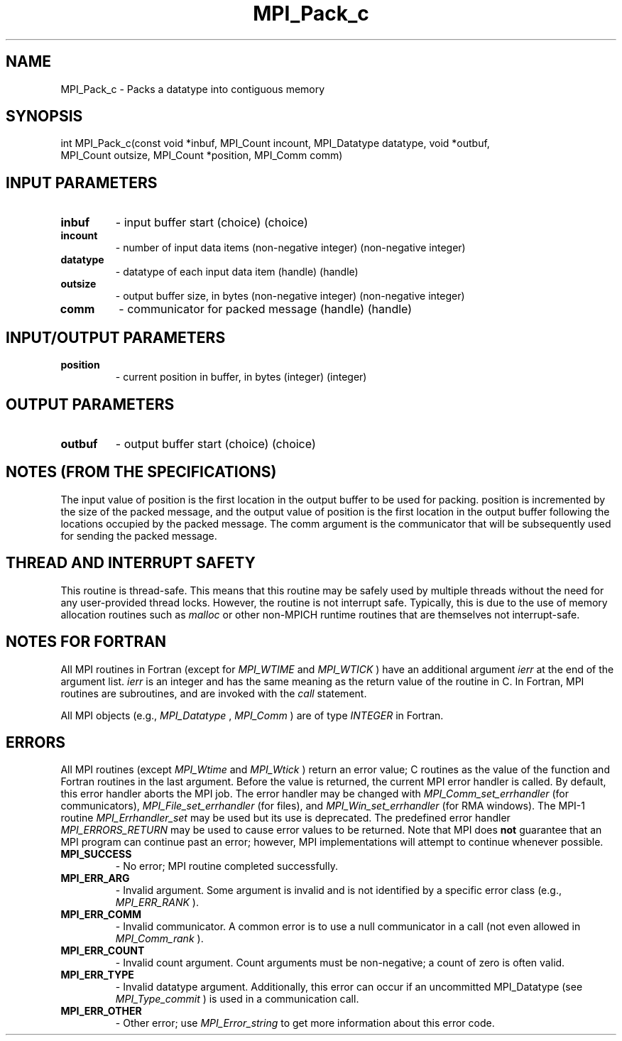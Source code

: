 .TH MPI_Pack_c 3 "2/22/2022" " " "MPI"
.SH NAME
MPI_Pack_c \-  Packs a datatype into contiguous memory 
.SH SYNOPSIS
.nf
int MPI_Pack_c(const void *inbuf, MPI_Count incount, MPI_Datatype datatype, void *outbuf,
MPI_Count outsize, MPI_Count *position, MPI_Comm comm)
.fi
.SH INPUT PARAMETERS
.PD 0
.TP
.B inbuf 
- input buffer start (choice) (choice)
.PD 1
.PD 0
.TP
.B incount 
- number of input data items (non-negative integer) (non-negative integer)
.PD 1
.PD 0
.TP
.B datatype 
- datatype of each input data item (handle) (handle)
.PD 1
.PD 0
.TP
.B outsize 
- output buffer size, in bytes (non-negative integer) (non-negative integer)
.PD 1
.PD 0
.TP
.B comm 
- communicator for packed message (handle) (handle)
.PD 1

.SH INPUT/OUTPUT PARAMETERS
.PD 0
.TP
.B position 
- current position in buffer, in bytes (integer) (integer)
.PD 1

.SH OUTPUT PARAMETERS
.PD 0
.TP
.B outbuf 
- output buffer start (choice) (choice)
.PD 1

.SH NOTES (FROM THE SPECIFICATIONS)
The input value of position is the first location in the output buffer to be
used for packing.  position is incremented by the size of the packed message,
and the output value of position is the first location in the output buffer
following the locations occupied by the packed message.  The comm argument is
the communicator that will be subsequently used for sending the packed
message.

.SH THREAD AND INTERRUPT SAFETY

This routine is thread-safe.  This means that this routine may be
safely used by multiple threads without the need for any user-provided
thread locks.  However, the routine is not interrupt safe.  Typically,
this is due to the use of memory allocation routines such as 
.I malloc
or other non-MPICH runtime routines that are themselves not interrupt-safe.

.SH NOTES FOR FORTRAN
All MPI routines in Fortran (except for 
.I MPI_WTIME
and 
.I MPI_WTICK
) have
an additional argument 
.I ierr
at the end of the argument list.  
.I ierr
is an integer and has the same meaning as the return value of the routine
in C.  In Fortran, MPI routines are subroutines, and are invoked with the
.I call
statement.

All MPI objects (e.g., 
.I MPI_Datatype
, 
.I MPI_Comm
) are of type 
.I INTEGER
in Fortran.

.SH ERRORS

All MPI routines (except 
.I MPI_Wtime
and 
.I MPI_Wtick
) return an error value;
C routines as the value of the function and Fortran routines in the last
argument.  Before the value is returned, the current MPI error handler is
called.  By default, this error handler aborts the MPI job.  The error handler
may be changed with 
.I MPI_Comm_set_errhandler
(for communicators),
.I MPI_File_set_errhandler
(for files), and 
.I MPI_Win_set_errhandler
(for
RMA windows).  The MPI-1 routine 
.I MPI_Errhandler_set
may be used but
its use is deprecated.  The predefined error handler
.I MPI_ERRORS_RETURN
may be used to cause error values to be returned.
Note that MPI does 
.B not
guarantee that an MPI program can continue past
an error; however, MPI implementations will attempt to continue whenever
possible.

.PD 0
.TP
.B MPI_SUCCESS 
- No error; MPI routine completed successfully.
.PD 1

.PD 0
.TP
.B MPI_ERR_ARG 
- Invalid argument.  Some argument is invalid and is not
identified by a specific error class (e.g., 
.I MPI_ERR_RANK
).
.PD 1
.PD 0
.TP
.B MPI_ERR_COMM 
- Invalid communicator.  A common error is to use a null
communicator in a call (not even allowed in 
.I MPI_Comm_rank
).
.PD 1
.PD 0
.TP
.B MPI_ERR_COUNT 
- Invalid count argument.  Count arguments must be 
non-negative; a count of zero is often valid.
.PD 1
.PD 0
.TP
.B MPI_ERR_TYPE 
- Invalid datatype argument.  Additionally, this error can
occur if an uncommitted MPI_Datatype (see 
.I MPI_Type_commit
) is used
in a communication call.
.PD 1
.PD 0
.TP
.B MPI_ERR_OTHER 
- Other error; use 
.I MPI_Error_string
to get more information
about this error code. 
.PD 1

